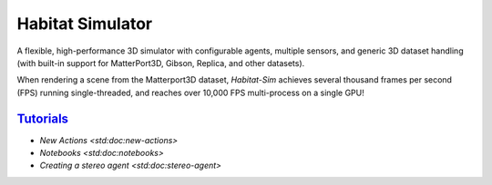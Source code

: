 Habitat Simulator
#################

A flexible, high-performance 3D simulator with configurable agents, multiple
sensors, and generic 3D dataset handling (with built-in support for
MatterPort3D, Gibson, Replica, and other datasets).

When rendering a scene from the Matterport3D dataset, *Habitat-Sim* achieves
several thousand frames per second (FPS) running single-threaded, and reaches
over 10,000 FPS multi-process on a single GPU!

`Tutorials`_
============

.. TODO: this is waiting on m.css to propagate page titles to links

-   `New Actions <std:doc:new-actions>`
-   `Notebooks <std:doc:notebooks>`
-   `Creating a stereo agent <std:doc:stereo-agent>`

.. note-warning::

    Docs are currently very much a work-in-progress and are incomplete :(
    **But it's getting better!**
